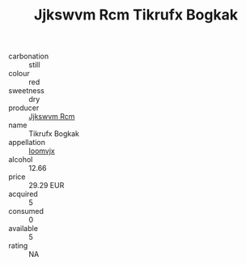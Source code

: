 :PROPERTIES:
:ID:                     76721245-8a8d-492e-aa97-c8b74d4f75c9
:END:
#+TITLE: Jjkswvm Rcm Tikrufx Bogkak 

- carbonation :: still
- colour :: red
- sweetness :: dry
- producer :: [[id:f56d1c8d-34f6-4471-99e0-b868e6e4169f][Jjkswvm Rcm]]
- name :: Tikrufx Bogkak
- appellation :: [[id:15b70af5-e968-4e98-94c5-64021e4b4fab][Ioomvjx]]
- alcohol :: 12.66
- price :: 29.29 EUR
- acquired :: 5
- consumed :: 0
- available :: 5
- rating :: NA


